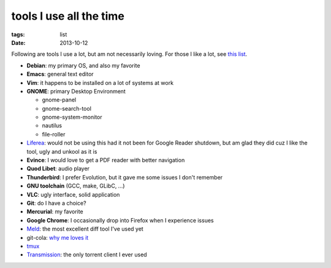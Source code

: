 tools I use all the time
========================

:tags: list
:date: 2013-10-12



Following are tools I use a lot, but am not necessarily loving.
For those I like a lot, see `this list`__.

* **Debian**: my primary OS, and also my favorite
* **Emacs**: general text editor
* **Vim**: it happens to be installed on a lot of systems at work

* **GNOME**: primary Desktop Environment

  - gnome-panel
  - gnome-search-tool
  - gnome-system-monitor
  - nautilus
  - file-roller

* Liferea__: would not be using this had it not been for Google Reader
  shutdown, but am glad they did cuz I like the tool, ugly and unkool
  as it is
* **Evince**: I would love to get a PDF reader with better navigation
* **Quod Libet**: audio player
* **Thunderbird**: I prefer Evolution, but it gave me some issues I don't remember
* **GNU toolchain** (GCC, make, GLibC, ...)
* **VLC**: ugly interface, solid application
* **Git**: do I have a choice?
* **Mercurial**: my favorite
* **Google Chrome**: I occasionally drop into Firefox when I
  experience issues
* Meld__: the most excellent diff tool I've used yet
* git-cola: `why me loves it`__
* tmux__
* Transmission__: the only torrent client I ever used


__ http://tshepang.net/favorite-floss
__ http://lzone.de/liferea
__ http://meldmerge.org
__ http://tshepang.net/project-of-note-git-cola
__ http://tmux.sourceforge.net
__ http://www.transmissionbt.com
